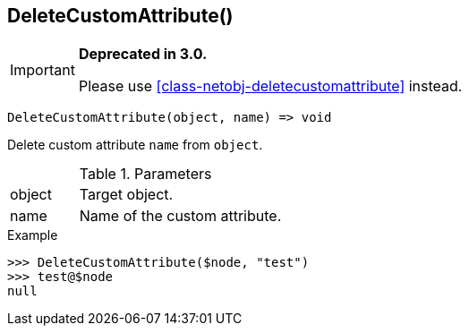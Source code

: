 [.nxsl-function]
[[func-deletecustomattribute]]
== DeleteCustomAttribute()

****
[IMPORTANT]
====
*Deprecated in 3.0.*

Please use <<class-netobj-deletecustomattribute>> instead.
====
****

[source,c]
----
DeleteCustomAttribute(object, name) => void
----

Delete custom attribute `name` from `object`.

.Parameters
[cols="1,3" grid="none", frame="none"]
|===
|object|Target object.
|name|Name of the custom attribute.
|===

.Return

.Example
[.source]
....
>>> DeleteCustomAttribute($node, "test")
>>> test@$node
null
....
